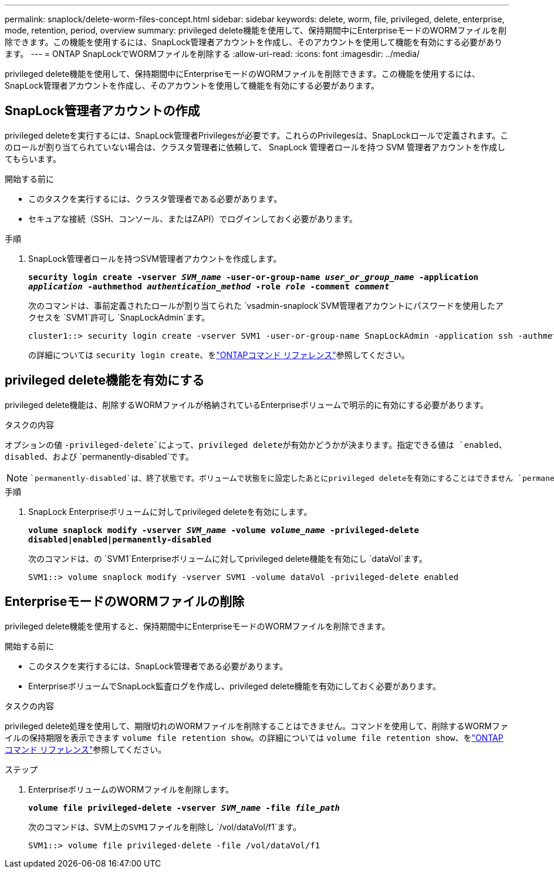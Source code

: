 ---
permalink: snaplock/delete-worm-files-concept.html 
sidebar: sidebar 
keywords: delete, worm, file, privileged, delete, enterprise, mode, retention, period, overview 
summary: privileged delete機能を使用して、保持期間中にEnterpriseモードのWORMファイルを削除できます。この機能を使用するには、SnapLock管理者アカウントを作成し、そのアカウントを使用して機能を有効にする必要があります。 
---
= ONTAP SnapLockでWORMファイルを削除する
:allow-uri-read: 
:icons: font
:imagesdir: ../media/


[role="lead"]
privileged delete機能を使用して、保持期間中にEnterpriseモードのWORMファイルを削除できます。この機能を使用するには、SnapLock管理者アカウントを作成し、そのアカウントを使用して機能を有効にする必要があります。



== SnapLock管理者アカウントの作成

privileged deleteを実行するには、SnapLock管理者Privilegesが必要です。これらのPrivilegesは、SnapLockロールで定義されます。このロールが割り当てられていない場合は、クラスタ管理者に依頼して、 SnapLock 管理者ロールを持つ SVM 管理者アカウントを作成してもらいます。

.開始する前に
* このタスクを実行するには、クラスタ管理者である必要があります。
* セキュアな接続（SSH、コンソール、またはZAPI）でログインしておく必要があります。


.手順
. SnapLock管理者ロールを持つSVM管理者アカウントを作成します。
+
`*security login create -vserver _SVM_name_ -user-or-group-name _user_or_group_name_ -application _application_ -authmethod _authentication_method_ -role _role_ -comment _comment_*`

+
次のコマンドは、事前定義されたロールが割り当てられた `vsadmin-snaplock`SVM管理者アカウントにパスワードを使用したアクセスを `SVM1`許可し `SnapLockAdmin`ます。

+
[listing]
----
cluster1::> security login create -vserver SVM1 -user-or-group-name SnapLockAdmin -application ssh -authmethod password -role vsadmin-snaplock
----
+
の詳細については `security login create`、をlink:https://docs.netapp.com/us-en/ontap-cli/security-login-create.html["ONTAPコマンド リファレンス"^]参照してください。





== privileged delete機能を有効にする

privileged delete機能は、削除するWORMファイルが格納されているEnterpriseボリュームで明示的に有効にする必要があります。

.タスクの内容
オプションの値 `-privileged-delete`によって、privileged deleteが有効かどうかが決まります。指定できる値は `enabled`、 `disabled`、および `permanently-disabled`です。

[NOTE]
====
 `permanently-disabled`は、終了状態です。ボリュームで状態をに設定したあとにprivileged deleteを有効にすることはできません `permanently-disabled`。

====
.手順
. SnapLock Enterpriseボリュームに対してprivileged deleteを有効にします。
+
`*volume snaplock modify -vserver _SVM_name_ -volume _volume_name_ -privileged-delete disabled|enabled|permanently-disabled*`

+
次のコマンドは、の `SVM1`Enterpriseボリュームに対してprivileged delete機能を有効にし `dataVol`ます。

+
[listing]
----
SVM1::> volume snaplock modify -vserver SVM1 -volume dataVol -privileged-delete enabled
----




== EnterpriseモードのWORMファイルの削除

privileged delete機能を使用すると、保持期間中にEnterpriseモードのWORMファイルを削除できます。

.開始する前に
* このタスクを実行するには、SnapLock管理者である必要があります。
* EnterpriseボリュームでSnapLock監査ログを作成し、privileged delete機能を有効にしておく必要があります。


.タスクの内容
privileged delete処理を使用して、期限切れのWORMファイルを削除することはできません。コマンドを使用して、削除するWORMファイルの保持期限を表示できます `volume file retention show`。の詳細については `volume file retention show`、をlink:https://docs.netapp.com/us-en/ontap-cli/volume-file-retention-show.html["ONTAPコマンド リファレンス"^]参照してください。

.ステップ
. EnterpriseボリュームのWORMファイルを削除します。
+
`*volume file privileged-delete -vserver _SVM_name_ -file _file_path_*`

+
次のコマンドは、SVM上の``SVM1``ファイルを削除し `/vol/dataVol/f1`ます。

+
[listing]
----
SVM1::> volume file privileged-delete -file /vol/dataVol/f1
----

